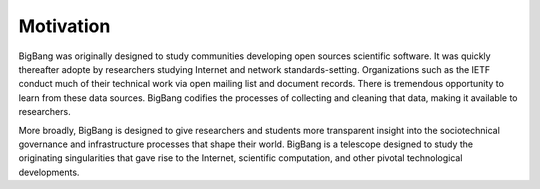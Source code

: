 Motivation
============

BigBang was originally designed to study communities developing
open sources scientific software.
It was quickly thereafter adopte by researchers studying Internet
and network standards-setting.
Organizations such as the IETF conduct much of their technical work
via open mailing list and document records.
There is tremendous opportunity to learn from these data sources.
BigBang codifies the processes of collecting and cleaning that data,
making it available to researchers.

More broadly, BigBang is designed to give researchers and students
more transparent insight into the sociotechnical governance and
infrastructure processes that shape their world.
BigBang is a telescope designed to study the originating singularities
that gave rise to the Internet, scientific computation, and other
pivotal technological developments.
